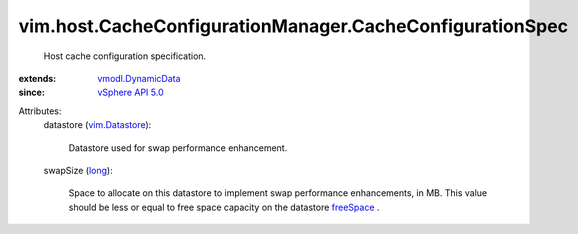 .. _long: https://docs.python.org/2/library/stdtypes.html

.. _freeSpace: ../../../vim/Datastore/Summary.rst#freeSpace

.. _vim.Datastore: ../../../vim/Datastore.rst

.. _vSphere API 5.0: ../../../vim/version.rst#vimversionversion7

.. _vmodl.DynamicData: ../../../vmodl/DynamicData.rst


vim.host.CacheConfigurationManager.CacheConfigurationSpec
=========================================================
  Host cache configuration specification.
:extends: vmodl.DynamicData_
:since: `vSphere API 5.0`_

Attributes:
    datastore (`vim.Datastore`_):

       Datastore used for swap performance enhancement.
    swapSize (`long`_):

       Space to allocate on this datastore to implement swap performance enhancements, in MB. This value should be less or equal to free space capacity on the datastore `freeSpace`_ .
